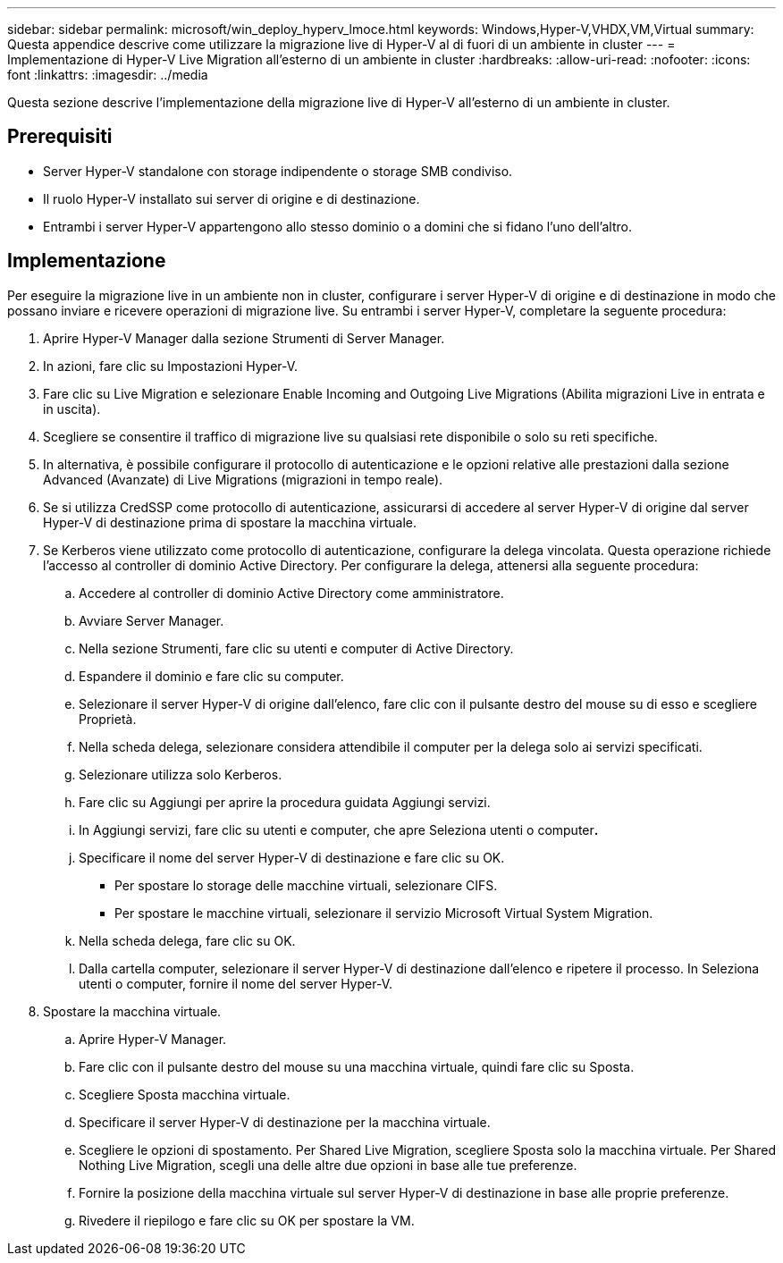 ---
sidebar: sidebar 
permalink: microsoft/win_deploy_hyperv_lmoce.html 
keywords: Windows,Hyper-V,VHDX,VM,Virtual 
summary: Questa appendice descrive come utilizzare la migrazione live di Hyper-V al di fuori di un ambiente in cluster 
---
= Implementazione di Hyper-V Live Migration all'esterno di un ambiente in cluster
:hardbreaks:
:allow-uri-read: 
:nofooter: 
:icons: font
:linkattrs: 
:imagesdir: ../media


[role="lead"]
Questa sezione descrive l'implementazione della migrazione live di Hyper-V all'esterno di un ambiente in cluster.



== Prerequisiti

* Server Hyper-V standalone con storage indipendente o storage SMB condiviso.
* Il ruolo Hyper-V installato sui server di origine e di destinazione.
* Entrambi i server Hyper-V appartengono allo stesso dominio o a domini che si fidano l'uno dell'altro.




== Implementazione

Per eseguire la migrazione live in un ambiente non in cluster, configurare i server Hyper-V di origine e di destinazione in modo che possano inviare e ricevere operazioni di migrazione live. Su entrambi i server Hyper-V, completare la seguente procedura:

. Aprire Hyper-V Manager dalla sezione Strumenti di Server Manager.
. In azioni, fare clic su Impostazioni Hyper-V.
. Fare clic su Live Migration e selezionare Enable Incoming and Outgoing Live Migrations (Abilita migrazioni Live in entrata e in uscita).
. Scegliere se consentire il traffico di migrazione live su qualsiasi rete disponibile o solo su reti specifiche.
. In alternativa, è possibile configurare il protocollo di autenticazione e le opzioni relative alle prestazioni dalla sezione Advanced (Avanzate) di Live Migrations (migrazioni in tempo reale).
. Se si utilizza CredSSP come protocollo di autenticazione, assicurarsi di accedere al server Hyper-V di origine dal server Hyper-V di destinazione prima di spostare la macchina virtuale.
. Se Kerberos viene utilizzato come protocollo di autenticazione, configurare la delega vincolata. Questa operazione richiede l'accesso al controller di dominio Active Directory. Per configurare la delega, attenersi alla seguente procedura:
+
.. Accedere al controller di dominio Active Directory come amministratore.
.. Avviare Server Manager.
.. Nella sezione Strumenti, fare clic su utenti e computer di Active Directory.
.. Espandere il dominio e fare clic su computer.
.. Selezionare il server Hyper-V di origine dall'elenco, fare clic con il pulsante destro del mouse su di esso e scegliere Proprietà.
.. Nella scheda delega, selezionare considera attendibile il computer per la delega solo ai servizi specificati.
.. Selezionare utilizza solo Kerberos.
.. Fare clic su Aggiungi per aprire la procedura guidata Aggiungi servizi.
.. In Aggiungi servizi, fare clic su utenti e computer, che apre Seleziona utenti o computer**.**
.. Specificare il nome del server Hyper-V di destinazione e fare clic su OK.
+
*** Per spostare lo storage delle macchine virtuali, selezionare CIFS.
*** Per spostare le macchine virtuali, selezionare il servizio Microsoft Virtual System Migration.


.. Nella scheda delega, fare clic su OK.
.. Dalla cartella computer, selezionare il server Hyper-V di destinazione dall'elenco e ripetere il processo. In Seleziona utenti o computer, fornire il nome del server Hyper-V.


. Spostare la macchina virtuale.
+
.. Aprire Hyper-V Manager.
.. Fare clic con il pulsante destro del mouse su una macchina virtuale, quindi fare clic su Sposta.
.. Scegliere Sposta macchina virtuale.
.. Specificare il server Hyper-V di destinazione per la macchina virtuale.
.. Scegliere le opzioni di spostamento. Per Shared Live Migration, scegliere Sposta solo la macchina virtuale. Per Shared Nothing Live Migration, scegli una delle altre due opzioni in base alle tue preferenze.
.. Fornire la posizione della macchina virtuale sul server Hyper-V di destinazione in base alle proprie preferenze.
.. Rivedere il riepilogo e fare clic su OK per spostare la VM.



